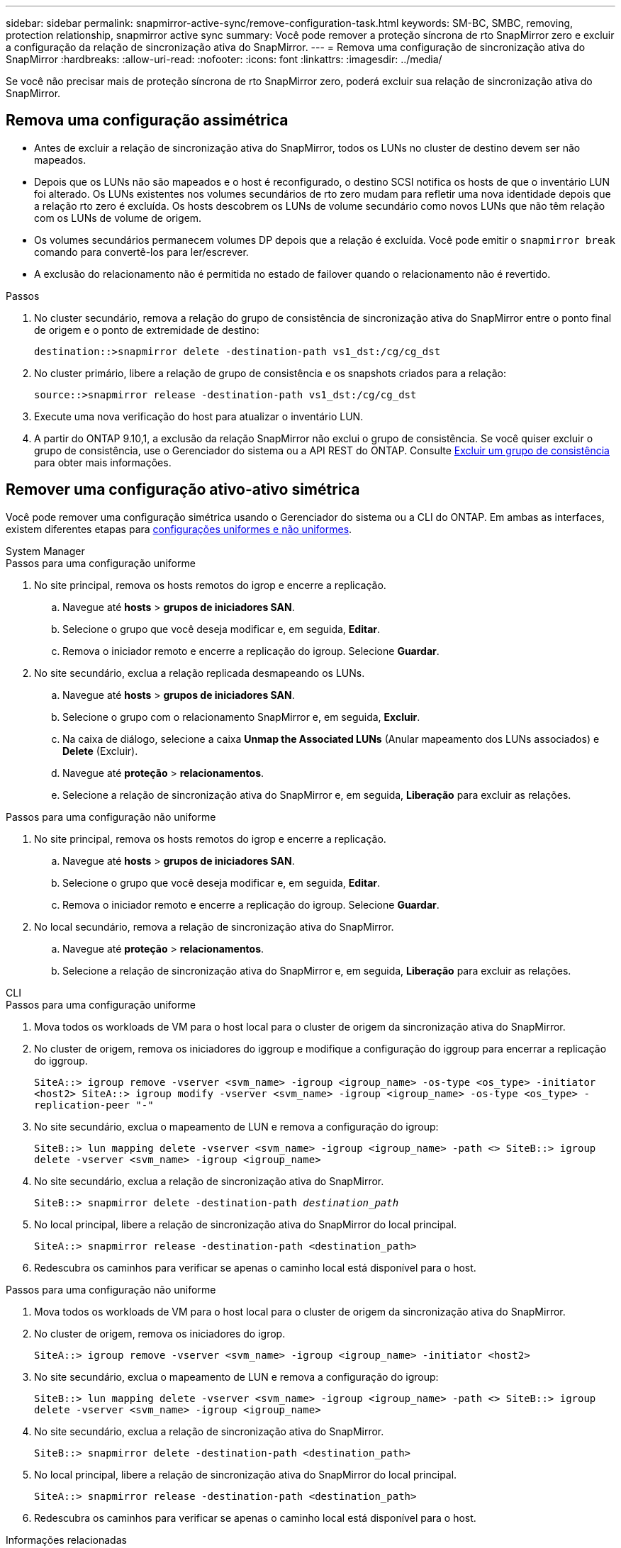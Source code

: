 ---
sidebar: sidebar 
permalink: snapmirror-active-sync/remove-configuration-task.html 
keywords: SM-BC, SMBC, removing, protection relationship, snapmirror active sync 
summary: Você pode remover a proteção síncrona de rto SnapMirror zero e excluir a configuração da relação de sincronização ativa do SnapMirror. 
---
= Remova uma configuração de sincronização ativa do SnapMirror
:hardbreaks:
:allow-uri-read: 
:nofooter: 
:icons: font
:linkattrs: 
:imagesdir: ../media/


[role="lead"]
Se você não precisar mais de proteção síncrona de rto SnapMirror zero, poderá excluir sua relação de sincronização ativa do SnapMirror.



== Remova uma configuração assimétrica

* Antes de excluir a relação de sincronização ativa do SnapMirror, todos os LUNs no cluster de destino devem ser não mapeados.
* Depois que os LUNs não são mapeados e o host é reconfigurado, o destino SCSI notifica os hosts de que o inventário LUN foi alterado. Os LUNs existentes nos volumes secundários de rto zero mudam para refletir uma nova identidade depois que a relação rto zero é excluída. Os hosts descobrem os LUNs de volume secundário como novos LUNs que não têm relação com os LUNs de volume de origem.
* Os volumes secundários permanecem volumes DP depois que a relação é excluída. Você pode emitir o `snapmirror break` comando para convertê-los para ler/escrever.
* A exclusão do relacionamento não é permitida no estado de failover quando o relacionamento não é revertido.


.Passos
. No cluster secundário, remova a relação do grupo de consistência de sincronização ativa do SnapMirror entre o ponto final de origem e o ponto de extremidade de destino:
+
`destination::>snapmirror delete -destination-path vs1_dst:/cg/cg_dst`

. No cluster primário, libere a relação de grupo de consistência e os snapshots criados para a relação:
+
`source::>snapmirror release -destination-path vs1_dst:/cg/cg_dst`

. Execute uma nova verificação do host para atualizar o inventário LUN.
. A partir do ONTAP 9.10,1, a exclusão da relação SnapMirror não exclui o grupo de consistência. Se você quiser excluir o grupo de consistência, use o Gerenciador do sistema ou a API REST do ONTAP. Consulte xref:../consistency-groups/delete-task.adoc[Excluir um grupo de consistência] para obter mais informações.




== Remover uma configuração ativo-ativo simétrica

Você pode remover uma configuração simétrica usando o Gerenciador do sistema ou a CLI do ONTAP. Em ambas as interfaces, existem diferentes etapas para xref:index.html#key-concepts[configurações uniformes e não uniformes].

[role="tabbed-block"]
====
.System Manager
--
.Passos para uma configuração uniforme
. No site principal, remova os hosts remotos do igrop e encerre a replicação.
+
.. Navegue até **hosts** > *grupos de iniciadores SAN*.
.. Selecione o grupo que você deseja modificar e, em seguida, **Editar**.
.. Remova o iniciador remoto e encerre a replicação do igroup. Selecione **Guardar**.


. No site secundário, exclua a relação replicada desmapeando os LUNs.
+
.. Navegue até **hosts** > **grupos de iniciadores SAN**.
.. Selecione o grupo com o relacionamento SnapMirror e, em seguida, **Excluir**.
.. Na caixa de diálogo, selecione a caixa **Unmap the Associated LUNs** (Anular mapeamento dos LUNs associados) e **Delete** (Excluir).
.. Navegue até **proteção** > **relacionamentos**.
.. Selecione a relação de sincronização ativa do SnapMirror e, em seguida, **Liberação** para excluir as relações.




.Passos para uma configuração não uniforme
. No site principal, remova os hosts remotos do igrop e encerre a replicação.
+
.. Navegue até **hosts** > *grupos de iniciadores SAN*.
.. Selecione o grupo que você deseja modificar e, em seguida, **Editar**.
.. Remova o iniciador remoto e encerre a replicação do igroup. Selecione **Guardar**.


. No local secundário, remova a relação de sincronização ativa do SnapMirror.
+
.. Navegue até **proteção** > **relacionamentos**.
.. Selecione a relação de sincronização ativa do SnapMirror e, em seguida, **Liberação** para excluir as relações.




--
.CLI
--
.Passos para uma configuração uniforme
. Mova todos os workloads de VM para o host local para o cluster de origem da sincronização ativa do SnapMirror.
. No cluster de origem, remova os iniciadores do iggroup e modifique a configuração do iggroup para encerrar a replicação do iggroup.
+
`SiteA::> igroup remove -vserver <svm_name> -igroup <igroup_name> -os-type <os_type> -initiator <host2>
SiteA::> igroup modify -vserver <svm_name> -igroup <igroup_name> -os-type <os_type> -replication-peer "-"`

. No site secundário, exclua o mapeamento de LUN e remova a configuração do igroup:
+
`SiteB::> lun mapping delete -vserver <svm_name> -igroup <igroup_name> -path <>
SiteB::> igroup delete -vserver <svm_name> -igroup <igroup_name>`

. No site secundário, exclua a relação de sincronização ativa do SnapMirror.
+
`SiteB::> snapmirror delete -destination-path _destination_path_`

. No local principal, libere a relação de sincronização ativa do SnapMirror do local principal.
+
`SiteA::> snapmirror release -destination-path <destination_path>`

. Redescubra os caminhos para verificar se apenas o caminho local está disponível para o host.


.Passos para uma configuração não uniforme
. Mova todos os workloads de VM para o host local para o cluster de origem da sincronização ativa do SnapMirror.
. No cluster de origem, remova os iniciadores do igrop.
+
`SiteA::> igroup remove -vserver <svm_name> -igroup <igroup_name> -initiator <host2>`

. No site secundário, exclua o mapeamento de LUN e remova a configuração do igroup:
+
`SiteB::> lun mapping delete -vserver <svm_name> -igroup <igroup_name> -path <>
SiteB::> igroup delete -vserver <svm_name> -igroup <igroup_name>`

. No site secundário, exclua a relação de sincronização ativa do SnapMirror.
+
`SiteB::> snapmirror delete -destination-path <destination_path>`

. No local principal, libere a relação de sincronização ativa do SnapMirror do local principal.
+
`SiteA::> snapmirror release -destination-path <destination_path>`

. Redescubra os caminhos para verificar se apenas o caminho local está disponível para o host.


--
====
.Informações relacionadas
* link:https://docs.netapp.com/us-en/ontap-cli/snapmirror-break.html["quebra de espelho instantâneo"^]

